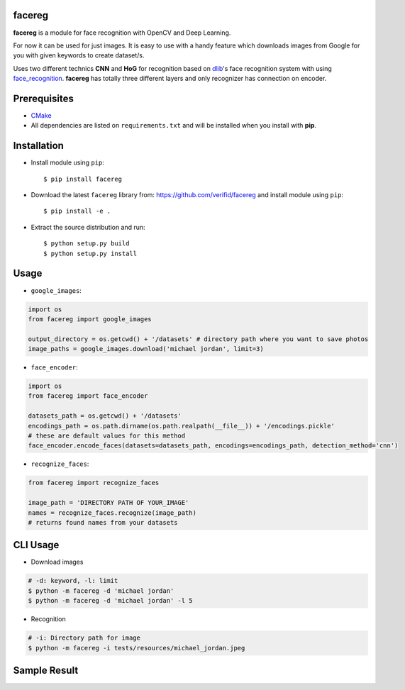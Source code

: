 facereg
=======

.. image:: https://img.shields.io/pypi/v/facereg.svg
    :target: https://pypi.org/pypi/facereg/

.. image:: https://img.shields.io/pypi/pyversions/facereg.svg
    :target: https://pypi.org/project/facereg

.. image:: https://github.com/verifid/facereg/workflows/facereg%20ci/badge.svg
    :target: https://github.com/verifid/facereg/actions

.. image:: https://codecov.io/gh/verifid/facereg/branch/master/graph/badge.svg
    :target: https://codecov.io/gh/verifid/facereg

**facereg** is a module for face recognition with OpenCV and Deep Learning.

For now it can be used for just images. It is easy to use with a handy feature 
which downloads images from Google for you with given keywords to create dataset/s.

Uses two different technics **CNN** and **HoG** for recognition based on `dlib <http://dlib.net/>`_'s
face recognition system with using `face_recognition <https://github.com/ageitgey/face_recognition>`_.
**facereg** has totally three different layers and only recognizer has connection on encoder.

|image_layers|

Prerequisites
=============

* `CMake <https://cmake.org>`_
* All dependencies are listed on ``requirements.txt`` and will be installed when you install with **pip**.

Installation
============

* Install module using ``pip``::

    $ pip install facereg


* Download the latest ``facereg`` library from: https://github.com/verifid/facereg and install module using ``pip``::

    $ pip install -e .

* Extract the source distribution and run::

    $ python setup.py build
    $ python setup.py install

Usage
=====

* ``google_images``:

.. code:: python

    import os
    from facereg import google_images

    output_directory = os.getcwd() + '/datasets' # directory path where you want to save photos
    image_paths = google_images.download('michael jordan', limit=3)

* ``face_encoder``:

.. code:: python

    import os
    from facereg import face_encoder

    datasets_path = os.getcwd() + '/datasets'
    encodings_path = os.path.dirname(os.path.realpath(__file__)) + '/encodings.pickle'
    # these are default values for this method
    face_encoder.encode_faces(datasets=datasets_path, encodings=encodings_path, detection_method='cnn')

* ``recognize_faces``:

.. code:: python

    from facereg import recognize_faces

    image_path = 'DIRECTORY PATH OF YOUR_IMAGE'
    names = recognize_faces.recognize(image_path)
    # returns found names from your datasets

CLI Usage
=========

* Download images

.. code::

    # -d: keyword, -l: limit
    $ python -m facereg -d 'michael jordan'
    $ python -m facereg -d 'michael jordan' -l 5

* Recognition

.. code::

    # -i: Directory path for image
    $ python -m facereg -i tests/resources/michael_jordan.jpeg

Sample Result
=============

|image_sample|

.. |image_layers| image:: https://raw.githubusercontent.com/verifid/facereg/master/resources/layers.png
.. |image_sample| image:: https://raw.githubusercontent.com/verifid/facereg/master/resources/mj&sp.png
